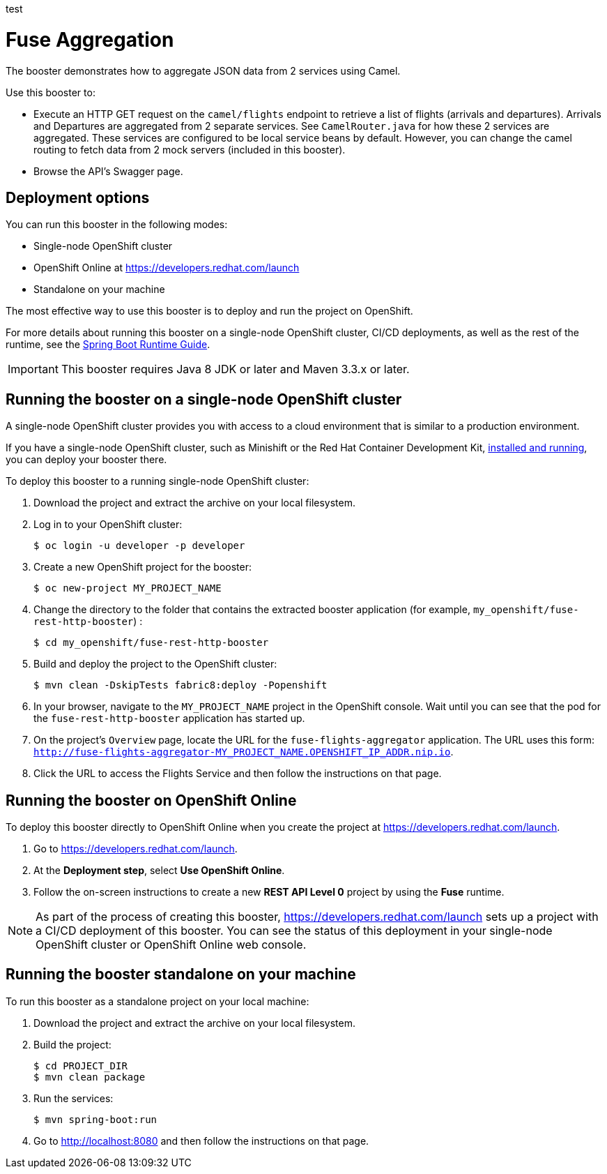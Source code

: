 test

:launchURL: https://developers.redhat.com/launch

= Fuse Aggregation

The booster demonstrates how to aggregate JSON data from 2 services using Camel.

Use this booster to:

* Execute an HTTP GET request on the `camel/flights` endpoint to retrieve a list of flights (arrivals and departures). Arrivals and Departures are aggregated from 2 separate services. See `CamelRouter.java` for how these 2 services are aggregated.
These services are configured to be local service beans by default. However, you can change the camel routing to fetch data from 2 mock servers (included in this booster).

* Browse the API's Swagger page.

== Deployment options

You can run this booster in the following modes:

* Single-node OpenShift cluster
* OpenShift Online at link:{launchURL}[]
* Standalone on your machine

The most effective way to use this booster is to deploy and run the project on OpenShift.

For more details about running this booster on a single-node OpenShift cluster, CI/CD deployments, as well as the rest of the runtime, see the link:http://appdev.openshift.io/docs/spring-boot-runtime.html[Spring Boot Runtime Guide].

IMPORTANT: This booster requires Java 8 JDK or later and Maven 3.3.x or later.


== Running the booster on a single-node OpenShift cluster

A single-node OpenShift cluster provides you with access to a cloud environment that is similar to a production environment.

If you have a single-node OpenShift cluster, such as Minishift or the Red Hat Container Development Kit, link:http://appdev.openshift.io/docs/minishift-installation.html[installed and running], you can deploy your booster there.

To deploy this booster to a running single-node OpenShift cluster:

. Download the project and extract the archive on your local filesystem.

. Log in to your OpenShift cluster:
+
[source,bash,options="nowrap",subs="attributes+"]
----
$ oc login -u developer -p developer
----

. Create a new OpenShift project for the booster:
+
[source,bash,options="nowrap",subs="attributes+"]
----
$ oc new-project MY_PROJECT_NAME
----

. Change the directory to the folder that contains the extracted booster application (for example, `my_openshift/fuse-rest-http-booster`) :
+
[source,bash,options="nowrap",subs="attributes+"]
----
$ cd my_openshift/fuse-rest-http-booster
----

. Build and deploy the project to the OpenShift cluster:
+
[source,bash,options="nowrap",subs="attributes+"]
----
$ mvn clean -DskipTests fabric8:deploy -Popenshift
----

. In your browser, navigate to the `MY_PROJECT_NAME` project in the OpenShift console.
Wait until you can see that the pod for the `fuse-rest-http-booster` application has started up.

. On the project's `Overview` page, locate the URL for the `fuse-flights-aggregator` application. The URL uses this form:
`http://fuse-flights-aggregator-MY_PROJECT_NAME.OPENSHIFT_IP_ADDR.nip.io`.

. Click the URL to access the Flights Service and then follow the instructions on that page.

== Running the booster on OpenShift Online

To deploy this booster directly to OpenShift Online when you create the project at link:{launchURL}[].

. Go to link:{launchURL}[].
. At the *Deployment step*, select *Use OpenShift Online*.
. Follow the on-screen instructions to create a new *REST API Level 0* project by using the *Fuse* runtime.

NOTE: As part of the process of creating this booster, link:{launchURL}[] sets up a project with a CI/CD deployment of this booster. You can see the status of this deployment in your single-node OpenShift cluster or OpenShift Online web console.

== Running the booster standalone on your machine

To run this booster as a standalone project on your local machine:

. Download the project and extract the archive on your local filesystem.

. Build the project:
+
[source,bash,options="nowrap",subs="attributes+"]
----
$ cd PROJECT_DIR
$ mvn clean package
----
. Run the services:
+
[source,bash,options="nowrap",subs="attributes+"]
----
$ mvn spring-boot:run
----
. Go to link:http://localhost:8080[] and then follow the instructions on that page.
